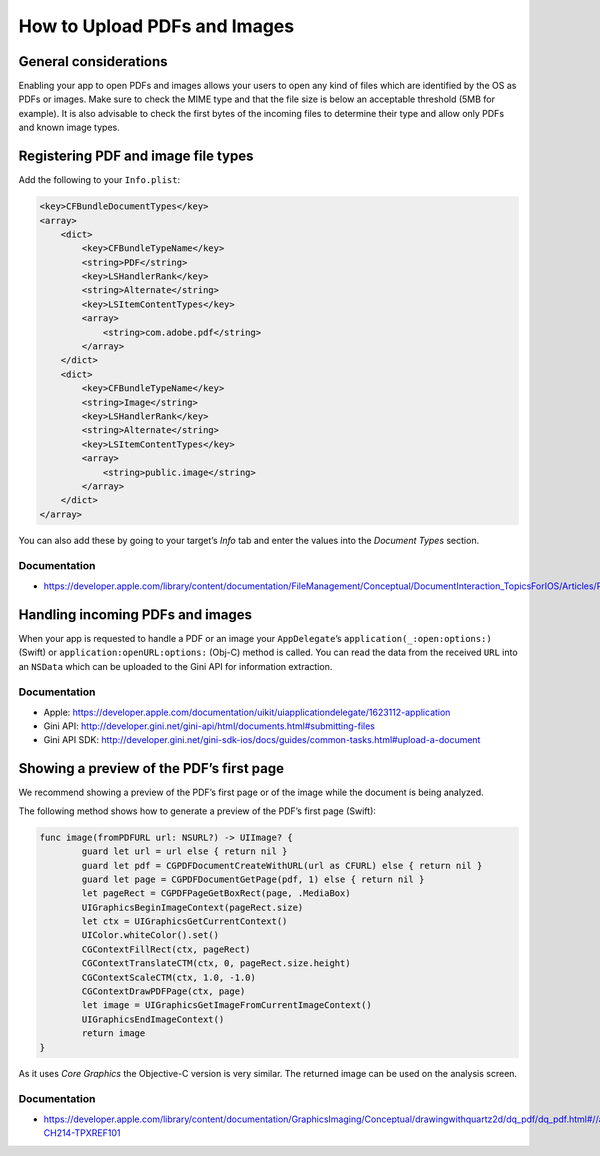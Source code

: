 How to Upload PDFs and Images
=============================

General considerations
----------------------

Enabling your app to open PDFs and images allows your users to open any kind of files which are identified by the OS as PDFs or images. Make sure to check the MIME type and that the file size is below an acceptable threshold (5MB for example). It is also advisable to check the first bytes of the incoming files to determine their type and allow only PDFs and known image types.

Registering PDF and image file types
------------------------------------

Add the following to your ``Info.plist``:

.. code-block:: xml

    <key>CFBundleDocumentTypes</key>
    <array>
        <dict>
            <key>CFBundleTypeName</key>
            <string>PDF</string>
            <key>LSHandlerRank</key>
            <string>Alternate</string>
            <key>LSItemContentTypes</key>
            <array>
                <string>com.adobe.pdf</string>
            </array>
        </dict>
        <dict>
            <key>CFBundleTypeName</key>
            <string>Image</string>
            <key>LSHandlerRank</key>
            <string>Alternate</string>
            <key>LSItemContentTypes</key>
            <array>
                <string>public.image</string>
            </array>
        </dict>
    </array>

You can also add these by going to your target’s *Info* tab and enter the values into the *Document Types* section.

Documentation
^^^^^^^^^^^^^

- https://developer.apple.com/library/content/documentation/FileManagement/Conceptual/DocumentInteraction_TopicsForIOS/Articles/RegisteringtheFileTypesYourAppSupports.html

Handling incoming PDFs and images
---------------------------------

When your app is requested to handle a PDF or an image your ``AppDelegate``’s ``application(_:open:options:)`` (Swift) or ``application:openURL:options:`` (Obj-C) method is called. You can read the data from the received ``URL`` into an ``NSData`` which can be uploaded to the Gini API for information extraction.

Documentation
^^^^^^^^^^^^^

- Apple: https://developer.apple.com/documentation/uikit/uiapplicationdelegate/1623112-application
- Gini API: http://developer.gini.net/gini-api/html/documents.html#submitting-files
- Gini API SDK: http://developer.gini.net/gini-sdk-ios/docs/guides/common-tasks.html#upload-a-document

Showing a preview of the PDF’s first page
-----------------------------------------

We recommend showing a preview of the PDF’s first page or of the image while the document is being analyzed.
 
The following method shows how to generate a preview of the PDF’s first page (Swift):

.. code-block:: swift

    func image(fromPDFURL url: NSURL?) -> UIImage? {
            guard let url = url else { return nil }
            guard let pdf = CGPDFDocumentCreateWithURL(url as CFURL) else { return nil }
            guard let page = CGPDFDocumentGetPage(pdf, 1) else { return nil }
            let pageRect = CGPDFPageGetBoxRect(page, .MediaBox)
            UIGraphicsBeginImageContext(pageRect.size)
            let ctx = UIGraphicsGetCurrentContext()
            UIColor.whiteColor().set()
            CGContextFillRect(ctx, pageRect)
            CGContextTranslateCTM(ctx, 0, pageRect.size.height)
            CGContextScaleCTM(ctx, 1.0, -1.0)
            CGContextDrawPDFPage(ctx, page)
            let image = UIGraphicsGetImageFromCurrentImageContext()
            UIGraphicsEndImageContext()
            return image
    }

As it uses *Core Graphics* the Objective-C version is very similar. The returned image can be used on the analysis screen.

Documentation
^^^^^^^^^^^^^

- https://developer.apple.com/library/content/documentation/GraphicsImaging/Conceptual/drawingwithquartz2d/dq_pdf/dq_pdf.html#//apple_ref/doc/uid/TP30001066-CH214-TPXREF101
